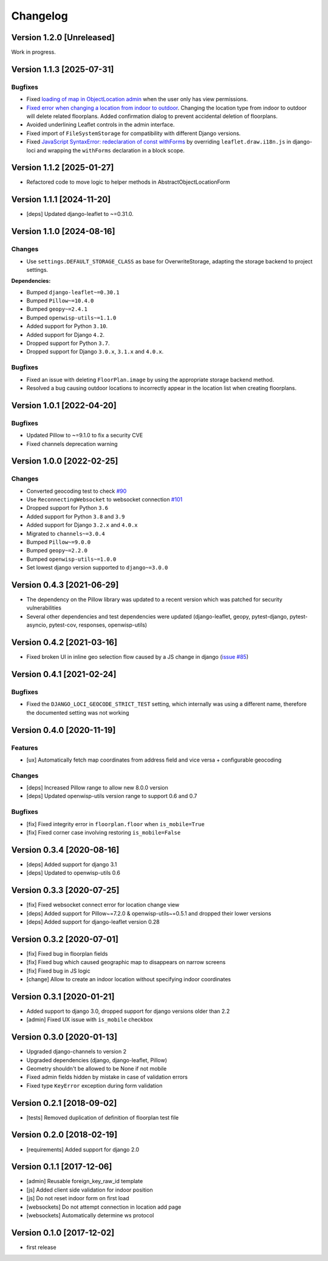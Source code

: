 Changelog
=========

Version 1.2.0 [Unreleased]
--------------------------

Work in progress.

Version 1.1.3 [2025-07-31]
--------------------------

Bugfixes
~~~~~~~~

- Fixed `loading of map in ObjectLocation admin
  <https://github.com/openwisp/django-loci/issues/95>`_ when the user only
  has view permissions.
- `Fixed error when changing a location from indoor to outdoor
  <https://github.com/openwisp/django-loci/issues/156>`_. Changing the
  location type from indoor to outdoor will delete related floorplans.
  Added confirmation dialog to prevent accidental deletion of floorplans.
- Avoided underlining Leaflet controls in the admin interface.
- Fixed import of ``FileSystemStorage`` for compatibility with different
  Django versions.
- Fixed `JavaScript SyntaxError: redeclaration of const withForms
  <https://github.com/makinacorpus/django-leaflet/issues/389>`_ by
  overriding ``leaflet.draw.i18n.js`` in django-loci and wrapping the
  ``withForms`` declaration in a block scope.

Version 1.1.2 [2025-01-27]
--------------------------

- Refactored code to move logic to helper methods in
  AbstractObjectLocationForm

Version 1.1.1 [2024-11-20]
--------------------------

- [deps] Updated django-leaflet to ~=0.31.0.

Version 1.1.0 [2024-08-16]
--------------------------

Changes
~~~~~~~

- Use ``settings.DEFAULT_STORAGE_CLASS`` as base for OverwriteStorage,
  adapting the storage backend to project settings.

**Dependencies:**

- Bumped ``django-leaflet~=0.30.1``
- Bumped ``Pillow~=10.4.0``
- Bumped ``geopy~=2.4.1``
- Bumped ``openwisp-utils~=1.1.0``
- Added support for Python ``3.10``.
- Added support for Django ``4.2``.
- Dropped support for Python ``3.7``.
- Dropped support for Django ``3.0.x``, ``3.1.x`` and ``4.0.x``.

Bugfixes
~~~~~~~~

- Fixed an issue with deleting ``FloorPlan.image`` by using the
  appropriate storage backend method.
- Resolved a bug causing outdoor locations to incorrectly appear in the
  location list when creating floorplans.

Version 1.0.1 [2022-04-20]
--------------------------

Bugfixes
~~~~~~~~

- Updated Pillow to ~=9.1.0 to fix a security CVE
- Fixed channels deprecation warning

Version 1.0.0 [2022-02-25]
--------------------------

Changes
~~~~~~~

- Converted geocoding test to check `#90
  <https://github.com/openwisp/django-loci/issues/90>`_
- Use ``ReconnectingWebsocket`` to websocket connection `#101
  <https://github.com/openwisp/django-loci/issues/101>`_
- Dropped support for Python ``3.6``
- Added support for Python ``3.8`` and ``3.9``
- Added support for Django ``3.2.x`` and ``4.0.x``
- Migrated to ``channels~=3.0.4``
- Bumped ``Pillow~=9.0.0``
- Bumped ``geopy~=2.2.0``
- Bumped ``openwisp-utils~=1.0.0``
- Set lowest django version supported to ``django~=3.0.0``

Version 0.4.3 [2021-06-29]
--------------------------

- The dependency on the Pillow library was updated to a recent version
  which was patched for security vulnerabilities
- Several other dependencies and test dependencies were updated
  (django-leaflet, geopy, pytest-django, pytest-asyncio, pytest-cov,
  responses, openwisp-utils)

Version 0.4.2 [2021-03-16]
--------------------------

- Fixed broken UI in inline geo selection flow caused by a JS change in
  django (`issue #85
  <https://github.com/openwisp/django-loci/issues/85>`_)

Version 0.4.1 [2021-02-24]
--------------------------

Bugfixes
~~~~~~~~

- Fixed the ``DJANGO_LOCI_GEOCODE_STRICT_TEST`` setting, which internally
  was using a different name, therefore the documented setting was not
  working

Version 0.4.0 [2020-11-19]
--------------------------

Features
~~~~~~~~

- [ux] Automatically fetch map coordinates from address field and vice
  versa + configurable geocoding

Changes
~~~~~~~

- [deps] Increased Pillow range to allow new 8.0.0 version
- [deps] Updated openwisp-utils version range to support 0.6 and 0.7

Bugfixes
~~~~~~~~

- [fix] Fixed integrity error in ``floorplan.floor`` when
  ``is_mobile=True``
- [fix] Fixed corner case involving restoring ``is_mobile=False``

Version 0.3.4 [2020-08-16]
--------------------------

- [deps] Added support for django 3.1
- [deps] Updated to openwisp-utils 0.6

Version 0.3.3 [2020-07-25]
--------------------------

- [fix] Fixed websocket connect error for location change view
- [deps] Added support for Pillow~=7.2.0 & openwisp-utils~=0.5.1 and
  dropped their lower versions
- [deps] Added support for django-leaflet version 0.28

Version 0.3.2 [2020-07-01]
--------------------------

- [fix] Fixed bug in floorplan fields
- [fix] Fixed bug which caused geographic map to disappears on narrow
  screens
- [fix] Fixed bug in JS logic
- [change] Allow to create an indoor location without specifying indoor
  coordinates

Version 0.3.1 [2020-01-21]
--------------------------

- Added support to django 3.0, dropped support for django versions older
  than 2.2
- [admin] Fixed UX issue with ``is_mobile`` checkbox

Version 0.3.0 [2020-01-13]
--------------------------

- Upgraded django-channels to version 2
- Upgraded dependencies (django, django-leaflet, Pillow)
- Geometry shouldn't be allowed to be None if not mobile
- Fixed admin fields hidden by mistake in case of validation errors
- Fixed type ``KeyError`` exception during form validation

Version 0.2.1 [2018-09-02]
--------------------------

- [tests] Removed duplication of definition of floorplan test file

Version 0.2.0 [2018-02-19]
--------------------------

- [requirements] Added support for django 2.0

Version 0.1.1 [2017-12-06]
--------------------------

- [admin] Reusable foreign_key_raw_id template
- [js] Added client side validation for indoor position
- [js] Do not reset indoor form on first load
- [websockets] Do not attempt connection in location add page
- [websockets] Automatically determine ws protocol

Version 0.1.0 [2017-12-02]
--------------------------

- first release
